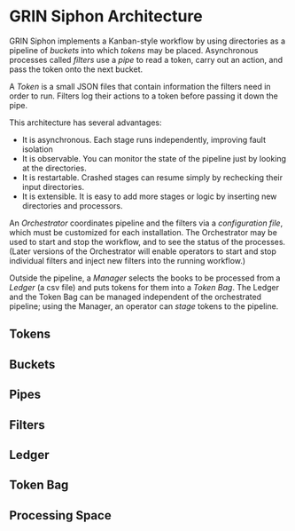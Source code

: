 * GRIN Siphon Architecture

GRIN Siphon implements a Kanban-style workflow by using directories as
a pipeline of /buckets/ into which /tokens/ may be placed.
Asynchronous processes called /filters/ use a /pipe/ to read a token,
carry out an action, and pass the token onto the next bucket.

A /Token/ is a small JSON files that contain information the filters
need in order to run.  Filters log their actions to a token before
passing it down the pipe.

This architecture has several advantages:
- It is asynchronous. Each stage runs independently, improving fault
  isolation
- It is observable. You can monitor the state of the pipeline just by
  looking at the directories.
- It is restartable. Crashed stages can resume simply by rechecking
  their input directories.
- It is extensible. It is easy to add more stages or logic by inserting
  new directories and processors.


An /Orchestrator/ coordinates pipeline and the filters via a
/configuration file/, which must be customized for each
installation. The Orchestrator may be used to start and stop the
workflow, and to see the status of the processes. (Later versions of
the Orchestrator will enable operators to start and stop individual
filters and inject new filters into the running workflow.)

Outside the pipeline, a /Manager/ selects the books to be processed
from a /Ledger/ (a csv file) and puts tokens for them into a /Token
Bag/.  The Ledger and the Token Bag can be managed independent of the
orchestrated pipeline; using the Manager, an operator can /stage/ tokens
to the pipeline.

** Tokens

** Buckets

** Pipes

** Filters

** Ledger

** Token Bag

** Processing Space
